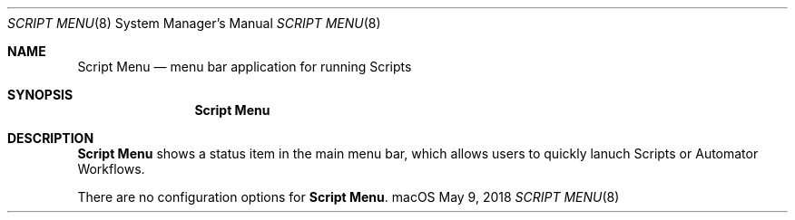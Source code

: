 .\""Copyright (c) 2018 Apple Computer, Inc. All Rights Reserved.
.Dd May 9, 2018
.Dt SCRIPT\ MENU 8
.Os "macOS"
.Sh NAME
.Nm Script\ Menu
.Nd menu bar application for running Scripts
.Sh SYNOPSIS
.Nm
.Sh DESCRIPTION
.Nm
shows a status item in the main menu bar, which allows users to quickly lanuch Scripts or Automator Workflows.
.Pp
There are no configuration options for \fBScript Menu\fR.
